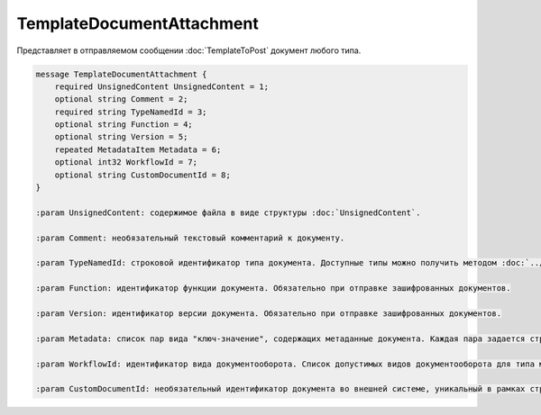 TemplateDocumentAttachment
==========================

Представляет в отправляемом сообщении :doc:`TemplateToPost` документ любого типа.

.. code-block:: protobuf

    message TemplateDocumentAttachment {
        required UnsignedContent UnsignedContent = 1;
        optional string Comment = 2;
        required string TypeNamedId = 3;
        optional string Function = 4;
        optional string Version = 5;
        repeated MetadataItem Metadata = 6;
        optional int32 WorkflowId = 7;
        optional string CustomDocumentId = 8;
    }

    :param UnsignedContent: содержимое файла в виде структуры :doc:`UnsignedContent`.

    :param Comment: необязательный текстовый комментарий к документу.

    :param TypeNamedId: строковой идентификатор типа документа. Доступные типы можно получить методом :doc:`../http/GetDocumentTypes`.

    :param Function: идентификатор функции документа. Обязательно при отправке зашифрованных документов.

    :param Version: идентификатор версии документа. Обязательно при отправке зашифрованных документов.

    :param Metadata: список пар вида "ключ-значение", содержащих метаданные документа. Каждая пара задается структурой :doc:`MetadataItem`. Список доступных метаданных для типа можно получить через метод :doc:`../http/GetDocumentTypes`.

    :param WorkflowId: идентификатор вида документооборота. Список допустимых видов документооборота для типа можно получить через метод :doc:`../http/GetDocumentTypes`. Описание видов документооборота доступно на странице :doc:`DocumentWorkflow`.

    :param CustomDocumentId: необязательный идентификатор документа во внешней системе, уникальный в рамках структуры :doc:`TemplateToPost`; используется для выстраивания связей между документами внутри отправляемого сообщения. В дальнейшем его можно получить через *Document.CustomDocumentId*.